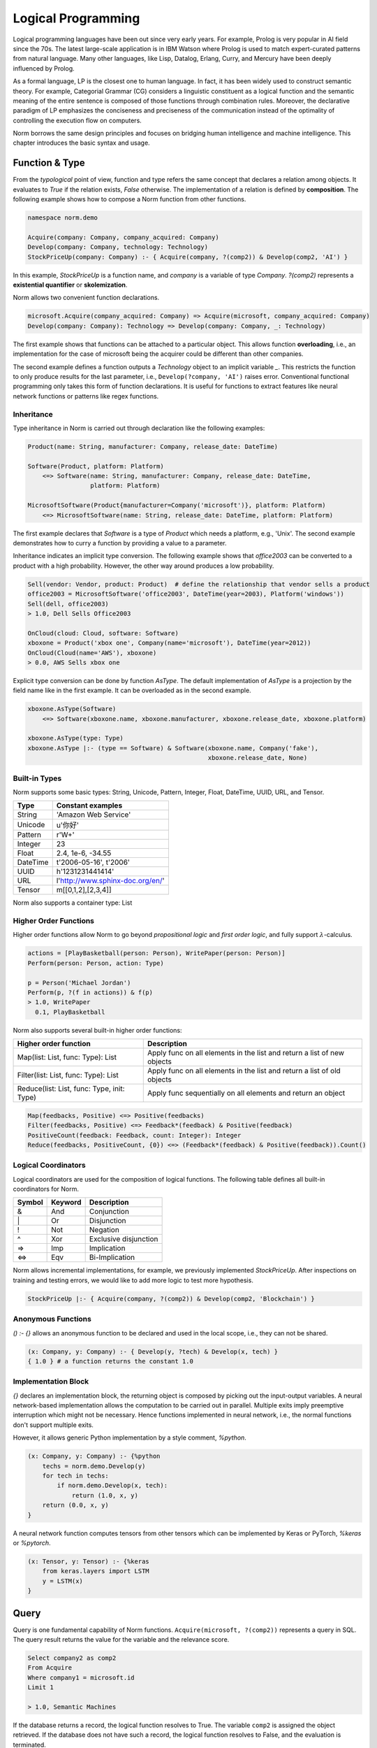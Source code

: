 Logical Programming
====================================

Logical programming languages have been out since very early years. For example,
Prolog is very popular in AI field since the 70s. The latest large-scale application is in IBM Watson where Prolog
is used to match expert-curated patterns from natural language. Many other languages, like Lisp, Datalog, Erlang,
Curry, and Mercury have been deeply influenced by Prolog.

As a formal language, LP is the closest one to human language. In fact, it has been widely used to construct
semantic theory. For example, Categorial Grammar (CG) considers a linguistic constituent as a
logical function and the semantic meaning of the entire sentence is composed of those functions through combination
rules. Moreover, the declarative paradigm of LP emphasizes the conciseness and preciseness of the communication
instead of the optimality of controlling the execution flow on computers.

Norm borrows the same design principles and focuses on bridging human intelligence and machine intelligence.
This chapter introduces the basic syntax and usage.


Function & Type
-----------------------------
From the *typological* point of view, function and type refers the same concept that declares a relation among objects.
It evaluates to *True* if the relation exists, *False* otherwise. The implementation of a relation is defined by
**composition**. The following example shows how to compose a Norm function from other functions.


.. code-block:: prolog

    namespace norm.demo

    Acquire(company: Company, company_acquired: Company)
    Develop(company: Company, technology: Technology)
    StockPriceUp(company: Company) :- { Acquire(company, ?(comp2)) & Develop(comp2, 'AI') }


In this example, `StockPriceUp` is a function name, and `company` is a variable of type `Company`. `?(comp2)` represents
a **existential quantifier** or **skolemization**.

Norm allows two convenient function declarations.


.. code-block:: prolog

    microsoft.Acquire(company_acquired: Company) => Acquire(microsoft, company_acquired: Company)
    Develop(company: Company): Technology => Develop(company: Company, _: Technology)


The first example shows that functions can be attached to a particular object. This allows function **overloading**,
i.e., an implementation for the case of microsoft being the acquirer could be different than other companies.

The second example defines a function outputs a *Technology* object to an implicit variable `_`. This restricts the
function to only produce results for the last parameter, i.e., ``Develop(?company, 'AI')`` raises error. Conventional
functional programming only takes this form of function declarations. It is useful for functions to extract features
like neural network functions or patterns like regex functions.


Inheritance
^^^^^^^^^^^^

Type inheritance in Norm is carried out through declaration like the following examples:

.. code-block:: prolog

    Product(name: String, manufacturer: Company, release_date: DateTime)

    Software(Product, platform: Platform)
        <=> Software(name: String, manufacturer: Company, release_date: DateTime,
                     platform: Platform)

    MicrosoftSoftware(Product{manufacturer=Company('microsoft')}, platform: Platform)
        <=> MicrosoftSoftware(name: String, release_date: DateTime, platform: Platform)

The first example declares that `Software` is a type of `Product` which needs a platform, e.g., 'Unix'.
The second example demonstrates how to curry a function by providing a value to a parameter.

Inheritance indicates an implicit type conversion. The following example shows that `office2003` can be converted to
a product with a high probability. However, the other way around produces a low probability.

.. code-block:: prolog

    Sell(vendor: Vendor, product: Product)  # define the relationship that vendor sells a product
    office2003 = MicrosoftSoftware('office2003', DateTime(year=2003), Platform('windows'))
    Sell(dell, office2003)
    > 1.0, Dell Sells Office2003

    OnCloud(cloud: Cloud, software: Software)
    xboxone = Product('xbox one', Company(name='microsoft'), DateTime(year=2012))
    OnCloud(Cloud(name='AWS'), xboxone)
    > 0.0, AWS Sells xbox one

Explicit type conversion can be done by function `AsType`. The default implementation of `AsType` is a projection by
the field name like in the first example. It can be overloaded as in the second example.

.. code-block:: prolog

    xboxone.AsType(Software)
        <=> Software(xboxone.name, xboxone.manufacturer, xboxone.release_date, xboxone.platform)

    xboxone.AsType(type: Type)
    xboxone.AsType |:- (type == Software) & Software(xboxone.name, Company('fake'),
                                                     xboxone.release_date, None)


Built-in Types
^^^^^^^^^^^^^^^^^^^^
Norm supports some basic types: String, Unicode, Pattern, Integer, Float, DateTime, UUID, URL, and Tensor.

+------------+-------------------------------------------+
| Type       | Constant examples                         |
+============+===========================================+
| String     | 'Amazon Web Service'                      |
+------------+-------------------------------------------+
| Unicode    | u'你好'                                   |
+------------+-------------------------------------------+
| Pattern    | r'\W+'                                    |
+------------+-------------------------------------------+
| Integer    | 23                                        |
+------------+-------------------------------------------+
| Float      | 2.4, 1e-6, -34.55                         |
+------------+-------------------------------------------+
| DateTime   | t'2006-05-16', t'2006'                    |
+------------+-------------------------------------------+
| UUID       | h'1231231441414'                          |
+------------+-------------------------------------------+
| URL        | l'http://www.sphinx-doc.org/en/'          |
+------------+-------------------------------------------+
| Tensor     | m[[0,1,2],[2,3,4]]                        |
+------------+-------------------------------------------+

Norm also supports a container type: List


Higher Order Functions
^^^^^^^^^^^^^^^^^^^^^^^

Higher order functions allow Norm to go beyond *propositional logic* and *first order logic*, and fully support
:math:`\lambda`-calculus.

.. code-block:: prolog

    actions = [PlayBasketball(person: Person), WritePaper(person: Person)]
    Perform(person: Person, action: Type)

    p = Person('Michael Jordan')
    Perform(p, ?(f in actions)) & f(p)
    > 1.0, WritePaper
      0.1, PlayBasketball


Norm also supports several built-in higher order functions:

+-----------------------------------------------+----------------------------------------------------------------------------+
| Higher order function                         | Description                                                                |
+===============================================+============================================================================+
| Map(list: List, func: Type): List             | Apply func on all elements in the list and return a list of new objects    |
+-----------------------------------------------+----------------------------------------------------------------------------+
| Filter(list: List, func: Type): List          | Apply func on all elements in the list and return a list of old objects    |
+-----------------------------------------------+----------------------------------------------------------------------------+
| Reduce(list: List, func: Type, init: Type)    | Apply func sequentially on all elements and return an object               |
+-----------------------------------------------+----------------------------------------------------------------------------+

.. code-block:: prolog

    Map(feedbacks, Positive) <=> Positive(feedbacks)
    Filter(feedbacks, Positive) <=> Feedback*(feedback) & Positive(feedback)
    PositiveCount(feedback: Feedback, count: Integer): Integer
    Reduce(feedbacks, PositiveCount, {0}) <=> (Feedback*(feedback) & Positive(feedback)).Count()


Logical Coordinators
^^^^^^^^^^^^^^^^^^^^^^^^^^^^^

Logical coordinators are used for the composition of logical functions. The following table defines all built-in
coordinators for Norm.

+------------+------------+-----------------------+
| Symbol     | Keyword    | Description           |
+============+============+=======================+
| &          | And        | Conjunction           |
+------------+------------+-----------------------+
| \|         | Or         | Disjunction           |
+------------+------------+-----------------------+
| !          | Not        | Negation              |
+------------+------------+-----------------------+
| ^          | Xor        | Exclusive disjunction |
+------------+------------+-----------------------+
| =>         | Imp        | Implication           |
+------------+------------+-----------------------+
| <=>        | Eqv        | Bi-Implication        |
+------------+------------+-----------------------+

Norm allows incremental implementations, for example, we previously implemented `StockPriceUp`. After inspections on
training and testing errors, we would like to add more logic to test more hypothesis.

.. code-block:: prolog

    StockPriceUp |:- { Acquire(company, ?(comp2)) & Develop(comp2, 'Blockchain') }


Anonymous Functions
^^^^^^^^^^^^^^^^^^^^

`() :- {}` allows an anonymous function to be declared and used in the local scope, i.e., they can not be shared.

.. code-block:: prolog

    (x: Company, y: Company) :- { Develop(y, ?tech) & Develop(x, tech) }
    { 1.0 } # a function returns the constant 1.0

Implementation Block
^^^^^^^^^^^^^^^^^^^^^

`{}` declares an implementation block, the returning object is composed by picking out the input-output variables.
A neural network-based implementation allows the computation to be carried out in parallel. Multiple exits imply
preemptive interruption which might not be necessary. Hence functions implemented in neural network,
i.e., the normal functions don't support multiple exits.

However, it allows generic Python implementation by a style comment, `%python`.

.. code-block:: prolog

    (x: Company, y: Company) :- {%python
        techs = norm.demo.Develop(y)
        for tech in techs:
            if norm.demo.Develop(x, tech):
                return (1.0, x, y)
        return (0.0, x, y)
    }

A neural network function computes tensors from other tensors which can be implemented by Keras or PyTorch, `%keras` or
`%pytorch`.

.. code-block:: prolog

    (x: Tensor, y: Tensor) :- {%keras
        from keras.layers import LSTM
        y = LSTM(x)
    }


Query
-----------------------------
Query is one fundamental capability of Norm functions. ``Acquire(microsoft, ?(comp2))`` represents
a query in SQL. The query result returns the value for the variable and the relevance score.

.. code-block:: sql

    Select company2 as comp2
    From Acquire
    Where company1 = microsoft.id
    Limit 1

    > 1.0, Semantic Machines

If the database returns a record, the logical function resolves to True. The variable ``comp2`` is assigned
the object retrieved.
If the database does not have such a record, the logical function resolves to False, and the evaluation is terminated.

For the query of ``Acquire(microsoft, ?4(comp2)) & Develop(comp2, 'AI')`` represents a query to get up to 4 records

.. code-block:: sql

    Select company2 as comp2
    From Acquire
    Join Develop On Develop.company = comp2
    Where company1 = microsoft.id and Develop.technology = 'AI'
    Limit 4

    > 1.0, Semantic Machines
      1.0, Maluuba
      1.0, LinkedIn
      1.0, Genee

We can also evaluate the function by setting the query at the end. For example, ``Acquire(microsoft, linkedin)?``.

.. code-block:: sql

    Select *
    From Acquire
    Where company1 = microsoft.id and company2 = linkedin.id
    Limit 1

    > 1.0, Microsoft acquired LinkedIn in 2016

The resolution is an object if the record exists. Otherwise, it resolves to None. For query up to 1 record, '?' is
optional.

Query Syntax
^^^^^^^^^^^^^
A query is represented by `?<limit><var><constraints>`. Norm supports some basic constraint syntax

+------------+--------------------+-----------------------------+
| Operator   | Keywords           | Description                 |
+============+====================+=============================+
| >          | gt                 | Greater than                |
+------------+--------------------+-----------------------------+
| >=         | ge                 | Greater than or equal to    |
+------------+--------------------+-----------------------------+
| <          | lt                 | Less than                   |
+------------+--------------------+-----------------------------+
| <=         | le                 | Less than or equal to       |
+------------+--------------------+-----------------------------+
| ==         | eq                 | Equal                       |
+------------+--------------------+-----------------------------+
| !=         | neq                | Not equal                   |
+------------+--------------------+-----------------------------+
| in         | in                 | Check the existence         |
+------------+--------------------+-----------------------------+
| ~          | like               | fuzzy match                 |
+------------+--------------------+-----------------------------+

`?` represents a query of **one** or **some**. `*` represents a query of **any** or **all**.


Probabilistic Query
^^^^^^^^^^^^^^^^^^^^^
As a probabilistic model, Norm supports probabilistic query when no exactly matched records found.

.. code-block:: prolog

    Develop('Revolution Analytics', 'AI')
    > 0.6, Revolution Analytics develops Artificial Intelligence technology

    Develop('Revolution Analytics', ?5)
    > 1.0, Analytics
      1.0, R
      1.0, Statistics
      0.8, Machine Learning
      0.6, Artificial Intelligence


Object
^^^^^^^^
Logical function(Type) evaluates to objects and each contains several common attributes.

+--------------+-------------------------------------------------+
| Attributes   | Description                                     |
+==============+=================================================+
| prob         | Probability of being True                       |
+--------------+-------------------------------------------------+
| repr         | Human understandable utterance representation   |
+--------------+-------------------------------------------------+
| html         | Human understandable visual representation      |
+--------------+-------------------------------------------------+
| tensor       | Machine understandable tensor                   |
+--------------+-------------------------------------------------+

Tensor attribute is used implicitly to build neural networks. Beneath the composition of logical functions, tensors of
the objects are fed to the neural networks, the output tensor is bound to the object's tensor attribute. Domain expert
builds models through logical functions, but compiles to neural networks.


List of objects
^^^^^^^^^^^^^^^^^
List supports a few aggregation function.

+--------------+-------------------------------------------------+
| Function     | Description                                     |
+==============+=================================================+
| Max          | Maximum probable object                         |
+--------------+-------------------------------------------------+
| Min          | Minimum probable object                         |
+--------------+-------------------------------------------------+
| Ave          | Averaged object by the probability              |
+--------------+-------------------------------------------------+
| Count        | Total number of all objects                     |
+--------------+-------------------------------------------------+
| Group        | Group objects by a column or the tensor         |
+--------------+-------------------------------------------------+
| Unique       | Unique objects by columns                       |
+--------------+-------------------------------------------------+

In deterministic sense, these aggregation function map to the SQL equivalent. In probabilistic sense, `Max` usually
is considered as **MAP** inference, while `Ave` is essentially a **marginalization**. The interesting thing is the
repr or html for the marginalized object. **Summarization** for images can be done through technique like *EigenFace*.
For text, a generative model is required to produce a reasonable results which is still an active research topic.

`Group` by the tensor can be simply carried out by **k-means**, but more advanced clustering technology yield better
results.

